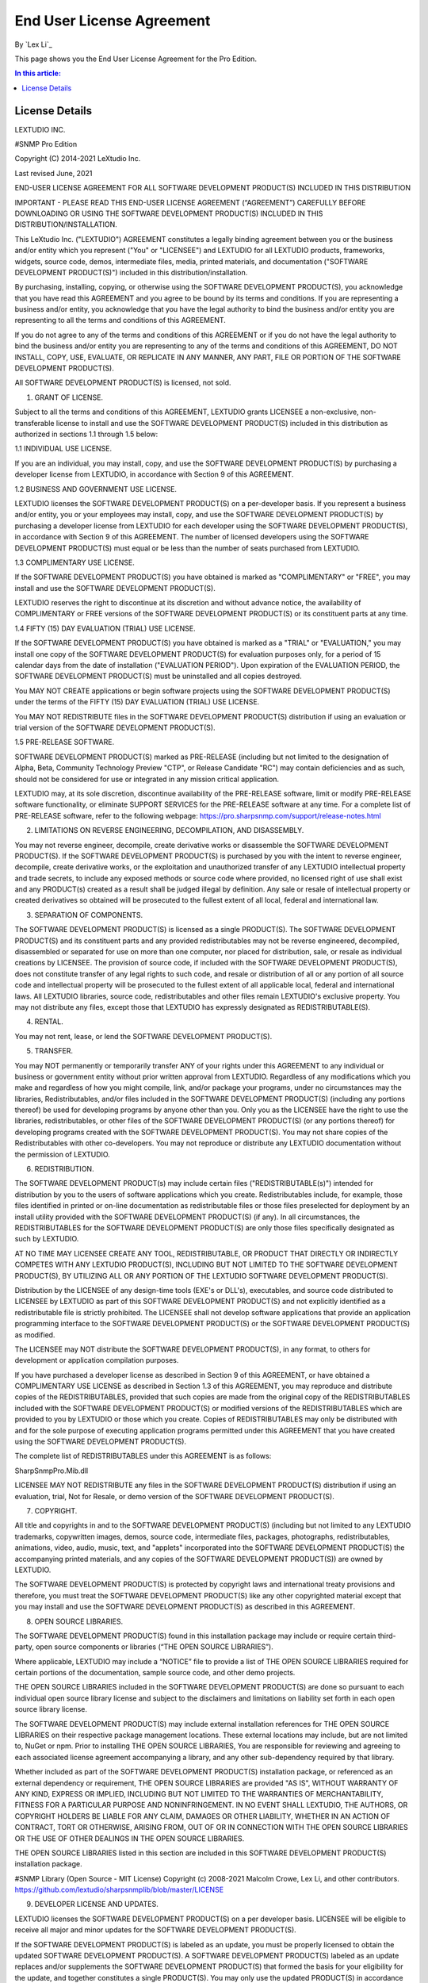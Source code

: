 End User License Agreement
==========================

By `Lex Li`_

This page shows you the End User License Agreement for the Pro Edition. 

.. contents:: In this article:
  :local:
  :depth: 1

License Details
---------------

LEXTUDIO INC.

#SNMP Pro Edition

Copyright (C) 2014-2021 LeXtudio Inc.

Last revised June, 2021

END-USER LICENSE AGREEMENT
FOR ALL SOFTWARE DEVELOPMENT PRODUCT(S) INCLUDED IN THIS DISTRIBUTION

IMPORTANT - PLEASE READ THIS END-USER LICENSE AGREEMENT (“AGREEMENT”) CAREFULLY BEFORE DOWNLOADING OR USING THE SOFTWARE DEVELOPMENT PRODUCT(S) INCLUDED IN THIS DISTRIBUTION/INSTALLATION. 

This LeXtudio Inc. ("LEXTUDIO") AGREEMENT constitutes a legally binding agreement between you or the business and/or entity which you represent ("You" or "LICENSEE") and LEXTUDIO for all LEXTUDIO products, frameworks, widgets, source code, demos, intermediate files, media, printed materials, and documentation ("SOFTWARE DEVELOPMENT PRODUCT(S)") included in this distribution/installation. 

By purchasing, installing, copying, or otherwise using the SOFTWARE DEVELOPMENT PRODUCT(S), you acknowledge that you have read this AGREEMENT and you agree to be bound by its terms and conditions. If you are representing a business and/or entity, you acknowledge that you have the legal authority to bind the business and/or entity you are representing to all the terms and conditions of this AGREEMENT. 

If you do not agree to any of the terms and conditions of this AGREEMENT or if you do not have the legal authority to bind the business and/or entity you are representing to any of the terms and conditions of this AGREEMENT, DO NOT INSTALL, COPY, USE, EVALUATE, OR REPLICATE IN ANY MANNER, ANY PART, FILE OR PORTION OF THE SOFTWARE DEVELOPMENT PRODUCT(S). 

All SOFTWARE DEVELOPMENT PRODUCT(S) is licensed, not sold. 

1. GRANT OF LICENSE.

Subject to all the terms and conditions of this AGREEMENT, LEXTUDIO grants LICENSEE a non-exclusive, non-transferable license to install and use the SOFTWARE DEVELOPMENT PRODUCT(S) included in this distribution as authorized in sections 1.1 through 1.5 below:

1.1 INDIVIDUAL USE LICENSE.

If you are an individual, you may install, copy, and use the SOFTWARE DEVELOPMENT PRODUCT(S) by purchasing a developer license from LEXTUDIO, in accordance with Section 9 of this AGREEMENT.

1.2 BUSINESS AND GOVERNMENT USE LICENSE.

LEXTUDIO licenses the SOFTWARE DEVELOPMENT PRODUCT(S) on a per-developer basis. If you represent a business and/or entity, you or your employees may install, copy, and use the SOFTWARE DEVELOPMENT PRODUCT(S) by purchasing a developer license from LEXTUDIO for each developer using the SOFTWARE DEVELOPMENT PRODUCT(S), in accordance with Section 9 of this AGREEMENT. The number of licensed developers using the SOFTWARE DEVELOPMENT PRODUCT(S) must equal or be less than the number of seats purchased from LEXTUDIO.

1.3 COMPLIMENTARY USE LICENSE. 

If the SOFTWARE DEVELOPMENT PRODUCT(S) you have obtained is marked as "COMPLIMENTARY" or "FREE", you may install and use the SOFTWARE DEVELOPMENT PRODUCT(S). 

LEXTUDIO reserves the right to discontinue at its discretion and without advance notice, the availability of COMPLIMENTARY or FREE versions of the SOFTWARE DEVELOPMENT PRODUCT(S) or its constituent parts at any time. 

1.4 FIFTY (15) DAY EVALUATION (TRIAL) USE LICENSE.

If the SOFTWARE DEVELOPMENT PRODUCT(S) you have obtained is marked as a "TRIAL" or "EVALUATION," you may install one copy of the SOFTWARE DEVELOPMENT PRODUCT(S) for evaluation purposes only, for a period of 15 calendar days from the date of installation ("EVALUATION PERIOD"). Upon expiration of the EVALUATION PERIOD, the SOFTWARE DEVELOPMENT PRODUCT(S) must be uninstalled and all copies destroyed.

You MAY NOT CREATE applications or begin software projects using the SOFTWARE DEVELOPMENT PRODUCT(S) under the terms of the FIFTY (15) DAY EVALUATION (TRIAL) USE LICENSE.

You MAY NOT REDISTRIBUTE files in the SOFTWARE DEVELOPMENT PRODUCT(S) distribution if using an evaluation or trial version of the SOFTWARE DEVELOPMENT PRODUCT(S).

1.5 PRE-RELEASE SOFTWARE.

SOFTWARE DEVELOPMENT PRODUCT(S) marked as PRE-RELEASE (including but not limited to the designation of Alpha, Beta, Community Technology Preview "CTP", or Release Candidate "RC") may contain deficiencies and as such, should not be considered for use or integrated in any mission critical application.

LEXTUDIO may, at its sole discretion, discontinue availability of the PRE-RELEASE software, limit or modify PRE-RELEASE software functionality, or eliminate SUPPORT SERVICES for the PRE-RELEASE software at any time. For a complete list of PRE-RELEASE software, refer to the following webpage: https://pro.sharpsnmp.com/support/release-notes.html

2. LIMITATIONS ON REVERSE ENGINEERING, DECOMPILATION, AND DISASSEMBLY.

You may not reverse engineer, decompile, create derivative works or disassemble the SOFTWARE DEVELOPMENT PRODUCT(S). If the SOFTWARE DEVELOPMENT PRODUCT(S) is purchased by you with the intent to reverse engineer, decompile, create derivative works, or the exploitation and unauthorized transfer of any LEXTUDIO intellectual property and trade secrets, to include any exposed methods or source code where provided, no licensed right of use shall exist and any PRODUCT(s) created as a result shall be judged illegal by definition. Any sale or resale of intellectual property or created derivatives so obtained will be prosecuted to the fullest extent of all local, federal and international law.

3. SEPARATION OF COMPONENTS.

The SOFTWARE DEVELOPMENT PRODUCT(S) is licensed as a single PRODUCT(S). The SOFTWARE DEVELOPMENT PRODUCT(S) and its constituent parts and any provided redistributables may not be reverse engineered, decompiled, disassembled or separated for use on more than one computer, nor placed for distribution, sale, or resale as individual creations by LICENSEE. The provision of source code, if included with the SOFTWARE DEVELOPMENT PRODUCT(S), does not constitute transfer of any legal rights to such code, and resale or distribution of all or any portion of all source code and intellectual property will be prosecuted to the fullest extent of all applicable local, federal and international laws. All LEXTUDIO libraries, source code, redistributables and other files remain LEXTUDIO's exclusive property. You may not distribute any files, except those that LEXTUDIO has expressly designated as REDISTRIBUTABLE(S).

4. RENTAL.

You may not rent, lease, or lend the SOFTWARE DEVELOPMENT PRODUCT(S).

5. TRANSFER.

You may NOT permanently or temporarily transfer ANY of your rights under this AGREEMENT to any individual or business or government entity without prior written approval from LEXTUDIO. Regardless of any modifications which you make and regardless of how you might compile, link, and/or package your programs, under no circumstances may the libraries, Redistributables, and/or files included in the SOFTWARE DEVELOPMENT PRODUCT(S) (including any portions thereof) be used for developing programs by anyone other than you. Only you as the LICENSEE have the right to use the libraries, redistributables, or other files of the SOFTWARE DEVELOPMENT PRODUCT(S) (or any portions thereof) for developing programs created with the SOFTWARE DEVELOPMENT PRODUCT(S). You may not share copies of the Redistributables with other co-developers. You may not reproduce or distribute any LEXTUDIO documentation without the permission of LEXTUDIO.

6. REDISTRIBUTION.

The SOFTWARE DEVELOPMENT PRODUCT(s) may include certain files ("REDISTRIBUTABLE(s)") intended for distribution by you to the users of software applications which you create. Redistributables include, for example, those files identified in printed or on-line documentation as redistributable files or those files preselected for deployment by an install utility provided with the SOFTWARE DEVELOPMENT PRODUCT(S) (if any). In all circumstances, the REDISTRIBUTABLES for the SOFTWARE DEVELOPMENT PRODUCT(S) are only those files specifically designated as such by LEXTUDIO.

AT NO TIME MAY LICENSEE CREATE ANY TOOL, REDISTRIBUTABLE, OR PRODUCT THAT DIRECTLY OR INDIRECTLY COMPETES WITH ANY LEXTUDIO PRODUCT(S), INCLUDING BUT NOT LIMITED TO THE SOFTWARE DEVELOPMENT PRODUCT(S), BY UTILIZING ALL OR ANY PORTION OF THE LEXTUDIO SOFTWARE DEVELOPMENT PRODUCT(S).

Distribution by the LICENSEE of any design-time tools (EXE's or DLL's), executables, and source code distributed to LICENSEE by LEXTUDIO as part of this SOFTWARE DEVELOPMENT PRODUCT(S) and not explicitly identified as a redistributable file is strictly prohibited. The LICENSEE shall not develop software applications that provide an application programming interface to the SOFTWARE DEVELOPMENT PRODUCT(S) or the SOFTWARE DEVELOPMENT PRODUCT(S) as modified.

The LICENSEE may NOT distribute the SOFTWARE DEVELOPMENT PRODUCT(S), in any format, to others for development or application compilation purposes.

If you have purchased a developer license as described in Section 9 of this AGREEMENT, or have obtained a COMPLIMENTARY USE LICENSE as described in Section 1.3 of this AGREEMENT, you may reproduce and distribute copies of the REDISTRIBUTABLES, provided that such copies are made from the original copy of the REDISTRIBUTABLES included with the SOFTWARE DEVELOPMENT PRODUCT(S) or modified versions of the REDISTRIBUTABLES which are provided to you by LEXTUDIO or those which you create. Copies of REDISTRIBUTABLES may only be distributed with and for the sole purpose of executing application programs permitted under this AGREEMENT that you have created using the SOFTWARE DEVELOPMENT PRODUCT(S).

The complete list of REDISTRIBUTABLES under this AGREEMENT is as follows:

SharpSnmpPro.Mib.dll

LICENSEE MAY NOT REDISTRIBUTE any files in the SOFTWARE DEVELOPMENT PRODUCT(S) distribution if using an evaluation, trial, Not for Resale, or demo version of the SOFTWARE DEVELOPMENT PRODUCT(S).

7. COPYRIGHT.

All title and copyrights in and to the SOFTWARE DEVELOPMENT PRODUCT(S) (including but not limited to any LEXTUDIO trademarks, copywritten images, demos, source code, intermediate files, packages, photographs, redistributables, animations, video, audio, music, text, and "applets" incorporated into the SOFTWARE DEVELOPMENT PRODUCT(S) the accompanying printed materials, and any copies of the SOFTWARE DEVELOPMENT PRODUCT(S)) are owned by LEXTUDIO.

The SOFTWARE DEVELOPMENT PRODUCT(S) is protected by copyright laws and international treaty provisions and therefore, you must treat the SOFTWARE DEVELOPMENT PRODUCT(S) like any other copyrighted material except that you may install and use the SOFTWARE DEVELOPMENT PRODUCT(S) as described in this AGREEMENT.

8. OPEN SOURCE LIBRARIES.

The SOFTWARE DEVELOPMENT PRODUCT(S) found in this installation package may include or require certain third-party, open source components or libraries (“THE OPEN SOURCE LIBRARIES”).

Where applicable, LEXTUDIO may include a “NOTICE” file to provide a list of THE OPEN SOURCE LIBRARIES required for certain portions of the documentation, sample source code, and other demo projects.

THE OPEN SOURCE LIBRARIES included in the SOFTWARE DEVELOPMENT PRODUCT(S) are done so pursuant to each individual open source library license and subject to the disclaimers and limitations on liability set forth in each open source library license.

The SOFTWARE DEVELOPMENT PRODUCT(S) may include external installation references for THE OPEN SOURCE LIBRARIES on their respective package management locations. These external locations may include, but are not limited to, NuGet or npm. Prior to installing THE OPEN SOURCE LIBRARIES, You are responsible for reviewing and agreeing to each associated license agreement accompanying a library, and any other sub-dependency required by that library.

Whether included as part of the SOFTWARE DEVELOPMENT PRODUCT(S) installation package, or referenced as an external dependency or requirement, THE OPEN SOURCE LIBRARIES are provided "AS IS", WITHOUT WARRANTY OF ANY KIND, EXPRESS OR IMPLIED, INCLUDING BUT NOT LIMITED TO THE WARRANTIES OF MERCHANTABILITY, FITNESS FOR A PARTICULAR PURPOSE AND NONINFRINGEMENT. IN NO EVENT SHALL LEXTUDIO, THE AUTHORS, OR COPYRIGHT HOLDERS BE LIABLE FOR ANY CLAIM, DAMAGES OR OTHER LIABILITY, WHETHER IN AN ACTION OF CONTRACT, TORT OR OTHERWISE, ARISING FROM, OUT OF OR IN CONNECTION WITH THE OPEN SOURCE LIBRARIES OR THE USE OF OTHER DEALINGS IN THE OPEN SOURCE LIBRARIES.

THE OPEN SOURCE LIBRARIES listed in this section are included in this SOFTWARE DEVELOPMENT PRODUCT(S) installation package.

#SNMP Library (Open Source - MIT License)
Copyright (c) 2008-2021 Malcolm Crowe, Lex Li, and other contributors.
https://github.com/lextudio/sharpsnmplib/blob/master/LICENSE 

9. DEVELOPER LICENSE AND UPDATES.

LEXTUDIO licenses the SOFTWARE DEVELOPMENT PRODUCT(S) on a per developer basis. LICENSEE will be eligible to receive all major and minor updates for the SOFTWARE DEVELOPMENT PRODUCT(S).

If the SOFTWARE DEVELOPMENT PRODUCT(S) is labeled as an update, you must be properly licensed to obtain the updated SOFTWARE DEVELOPMENT PRODUCT(S). A SOFTWARE DEVELOPMENT PRODUCT(S) labeled as an update replaces and/or supplements the SOFTWARE DEVELOPMENT PRODUCT(S) that formed the basis for your eligibility for the update, and together constitutes a single PRODUCT(S). You may only use the updated PRODUCT(S) in accordance with all the terms of this AGREEMENT.

Pricing for a developer license of SOFTWARE DEVELOPMENT PRODUCT(S) is listed on pro.sharpsnmp.com and subject to change with or without notice.

REDISTRIBUTABLES referenced in this AGREEMENT are dependent upon the developer license purchased from LEXTUDIO.

LEXTUDIO reserves the right to discontinue the SOFTWARE DEVELOPMENT PRODUCT(S) or its constituents, at any time.

10. DOWNLOAD of SOFTWARE DEVELOPMENT PRODUCT(S).

The SOFTWARE DEVELOPMENT PRODUCT(S) will be made available for download exclusively.

11. EXPORT RESTRICTIONS.

LEXTUDIO expressly complies with all export restrictions imposed by the government of Canada. You, as LICENSEE, must agree not to export or re-export the SOFTWARE DEVELOPMENT PRODUCT(S) within any created application to any country, person, entity or end user subject to Canada export restrictions. You warrant and represent that neither the Canada Trade Controls Bureau nor any other federal agency has suspended, revoked or denied your export privileges.

12. DISCLAIMER OF WARRANTY.

LEXTUDIO expressly disclaims any warranty for the SOFTWARE DEVELOPMENT PRODUCT(S). THE SOFTWARE DEVELOPMENT PRODUCT(S) AND ANY RELATED DOCUMENTATION IS PROVIDED "AS IS" WITHOUT WARRANTY OF ANY KIND, EITHER EXPRESS OR IMPLIED, INCLUDING, WITHOUT LIMITATION, THE IMPLIED WARRANTIES OF MERCHANTABILITY, FITNESS FOR A PARTICULAR PURPOSE, OR NONINFRINGEMENT. LEXTUDIO DOES NOT WARRANT, GUARANTEE, OR MAKE ANY REPRESENTATIONS REGARDING THE USE, OR THE RESULTS OF THE USE, OF THE SOFTWARE DEVELOPMENT PRODUCT(S) IN TERMS OF CORRECTNESS, ACCURACY, RELIABILITY, OR OTHERWISE. THE ENTIRE RISK ARISING OUT OF USE OR PERFORMANCE OF THE SOFTWARE DEVELOPMENT PRODUCT(S) REMAINS WITH YOU. No oral or written information or advice given by LEXTUDIO or its employees shall create a warranty or in any way increase the scope of this warranty.

13. LIMITATIONS ON LIABILITY.

To the maximum extent permitted by applicable law, in no event shall LEXTUDIO be liable for any special, incidental, indirect, or consequential damages whatsoever (including, without limitation, damages for loss of business profits, business interruption, loss of business information, or any other pecuniary loss) arising out of the use of or inability to use the SOFTWARE DEVELOPMENT PRODUCT(S) or the provision of or failure to provide SUPPORT SERVICES, even if LEXTUDIO has been advised of the possibility of such damages.

LICENSEE understands that the SOFTWARE DEVELOPMENT PRODUCT(S) may produce inaccurate results because of a failure or fault within the SOFTWARE DEVELOPMENT PRODUCT(S) or failure by LICENSEE to properly use and or deploy the SOFTWARE DEVELOPMENT PRODUCT(S). LICENSEE assumes full and sole responsibility for any use of the SOFTWARE DEVELOPMENT PRODUCT(S), and bears the entire risk for failures or faults within the SOFTWARE DEVELOPMENT PRODUCT(S). You agree that regardless of the cause of failure or fault or the form of any claim, YOUR SOLE REMEDY AND LEXTUDIO'S SOLE OBLIGATION SHALL BE GOVERNED BY THIS AGREEMENT AND IN NO EVENT SHALL LEXTUDIO'S LIABILITY EXCEED THE PRICE PAID TO LEXTUDIO FOR THE SOFTWARE DEVELOPMENT PRODUCT(S). This Limited Warranty is void if failure of the SOFTWARE DEVELOPMENT PRODUCT(S) has resulted from accident, abuse, alteration, unauthorized use or misapplication of the SOFTWARE DEVELOPMENT PRODUCT(S).

14. INDEMNIFICATION.

You hereby agree to indemnify LEXTUDIO and its officers, directors, employees, agents, and representatives from each and every demand, claim, loss, liability, or damage of any kind, including actual attorney's fees, whether in tort or contract, that it or any of them may incur by reason of, or arising out of, any claim which is made by any third party with respect to any breach or violation of this AGREEMENT by you or any claims based on the Applications and the SOFTWARE DEVELOPMENT PRODUCT(S) included herein, including without limitation any claims asserted by your end user customers.

15. SUPPORT SERVICES.

LEXTUDIO may provide you with support services related to the SOFTWARE DEVELOPMENT PRODUCT(S) ("SUPPORT SERVICES"). Use of SUPPORT SERVICES is governed by LEXTUDIO policies and programs described in the user manual, in "on line" documentation and/or other LEXTUDIO provided materials. LEXTUDIO may restrict or otherwise discontinue SUPPORT SERVICES provided to you if your use of SUPPORT SERVICES is deemed by LEXTUDIO, in its sole and reasonable discretion, to be excessive and beyond the scope of fair use.

Any supplemental SOFTWARE DEVELOPMENT PRODUCT(S) provided to you as part of the SUPPORT SERVICES shall be considered part of the SOFTWARE DEVELOPMENT PRODUCT(S) and subject to the terms and conditions of this AGREEMENT. With respect to technical information you provide to LEXTUDIO as part of the SUPPORT SERVICES, LEXTUDIO may use such information for its business purposes, including for SOFTWARE DEVELOPMENT PRODUCT(S) support and development.

16. TERMINATION.

Without prejudice to any other rights or remedies, LEXTUDIO will terminate this AGREEMENT upon your failure to comply with all the terms and conditions of this AGREEMENT. In such events, LICENSEE must destroy all copies of the SOFTWARE DEVELOPMENT PRODUCT(S) and all of its component parts including any related documentation, and must remove ANY and ALL use of LEXTUDIO intellectual property from any applications distributed by LICENSEE, whether in native, altered or compiled states.

17. TAX.

LEXTUDIO may be required by local, state, or national government laws, to collect sales or use tax from you. If LEXTUDIO is not legally required to collect any applicable taxes at the time of purchase, you should confirm that your local, state, or national government does not impose any sales or use tax on electronically delivered software. You are entirely liable for any such sales or use tax.

18. PERSONAL DATA.

All Information LEXTUDIO collects from you is stored and maintained on servers utilizing reasonable and appropriate data security safeguards. LEXTUDIO does not lend, lease, sell, or market information it obtains from its customers or those who provide us personally identifiable information. LEXTUDIO does not disclose purchase information or licensing information to third parties.

LEXTUDIO collects personally identifiable information whenever you purchase/license a LEXTUDIO product or service. Information includes Name, Address, Phone Number, Email address, Payment Information, Product Purchases, Licenses Owned, Employee/Contact Details, etc. The information we collect allows LEXTUDIO to communicate with you regarding upcoming product updates, new product releases, company news and other important business matters.

LEXTUDIO does not wish to receive, act to procure, nor desire to solicit, confidential or proprietary materials and information from you through the use of the SOFTWARE DEVELOPMENT PRODUCT(S) or SUPPORT SERVICES. Any and all materials, attachments, or information submitted by you as part of error submissions, or divulged during chats, online discussions, Support Center submissions, or made available to LEXTUDIO in any manner will be deemed NOT to be confidential by LEXTUDIO. You acknowledge that submissions to LEXTUDIO will not be considered confidential or proprietary and that LEXTUDIO will be under no obligation to keep such information confidential.

Your election to use the SOFTWARE DEVELOPMENT PRODUCT(S) indicates your acceptance of the terms of this AGREEMENT. You are responsible for maintaining confidentiality of your username, password and other sensitive information. You are responsible for all activities that occur in your user account and in case of any unauthorized activity on your account, you agree to inform LEXTUDIO immediately by any method listed on the LEXTUDIO website’s Contacts page. LEXTUDIO is not responsible for any loss or damage to you or to any third party incurred as a result of any unauthorized access and/or use of your user account, or otherwise.

LEXTUDIO may disclose or report Confidential Information in limited circumstances where it believes in good faith that disclosure is required under the law. For example, LEXTUDIO may be required to disclose Confidential Information to cooperate with regulators or law enforcement authorities, to comply with a legal process such as a court order, subpoena, search warrant, or a law enforcement request. Additionally, if the ownership of all or substantially all of our business changes or we otherwise transfer assets relating to our business or the SOFTWARE DEVELOPMENT PRODUCT(S) to a third party, such as by merger, acquisition, bankruptcy proceeding or otherwise, we may transfer or sell your personal information to the new owner. In such a case, unless permitted otherwise by applicable law, your information would remain subject to the promises made in the applicable privacy policy unless you agree differently.

LEXTUDIO's use of personal data is governed by the terms set forth in our comprehensive Privacy Policy:
https://support.lextudio.com/privacy.html

19. MISCELLANEOUS.

This AGREEMENT shall be construed, interpreted and governed by the laws of the Province of Ontario, Canada. This AGREEMENT gives you specific legal rights; you may have others that vary from state to state and from country to country.

This AGREEMENT may only be modified in writing signed by you and an authorized officer of LeXtudio Inc. If any provision of this AGREEMENT is found void or unenforceable, the remainder will remain valid and enforceable according to its terms. If any remedy provided is determined to have failed for its essential purpose, all limitations of liability and exclusions of damages set forth in the Limited Warranty shall remain in effect.

LEXTUDIO reserves all rights not specifically granted in this AGREEMENT.

Should you have any questions concerning this AGREEMENT, contact us directly in the Canada at +1 (437) 370-8438, or write: LeXtudio Inc. Legal department / 236 Bowood Ave, Toronto, ON M4N 1Y6.

All trademarks and registered trademarks are property of their respective owners.
